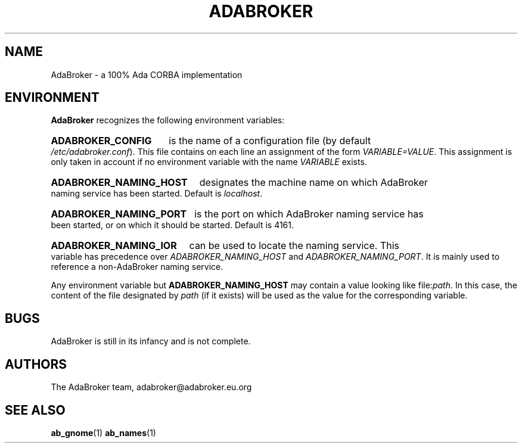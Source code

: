 .TH ADABROKER 7 "June 30, 2000" "AdaBroker team" "AdaBroker documentation"

.SH NAME
AdaBroker \- a 100% Ada CORBA implementation

.SH ENVIRONMENT
.B AdaBroker
recognizes the following environment variables:
.HP
.B ADABROKER_CONFIG 
is the name of a configuration file (by default
.IR /etc/adabroker.conf ).
This file contains on each line an assignment of the form
.IR VARIABLE=VALUE .
This assignment is only taken in account if no environment variable with
the name
.I VARIABLE
exists.
.HP
.B ADABROKER_NAMING_HOST
designates the machine name on which AdaBroker naming service has been
started. Default is
.IR localhost .
.HP
.B ADABROKER_NAMING_PORT
is the port on which AdaBroker naming service has been started, or on which it
should be started. Default is 4161.
.HP
.B ADABROKER_NAMING_IOR
can be used to locate the naming service. This variable has precedence
over
.I ADABROKER_NAMING_HOST
and
.IR ADABROKER_NAMING_PORT .
It is mainly used to reference a non-AdaBroker naming service.

.PP
Any environment variable but
.B ADABROKER_NAMING_HOST
may contain a value looking like
.RI file: path .
In this case, the content of the file designated by
.I path
(if it exists) will be used as the value for the corresponding variable.

.SH BUGS
AdaBroker is still in its infancy and is not complete.

.SH AUTHORS
The AdaBroker team, adabroker@adabroker.eu.org

.SH SEE ALSO
.BR ab_gnome (1)
.BR ab_names (1)
